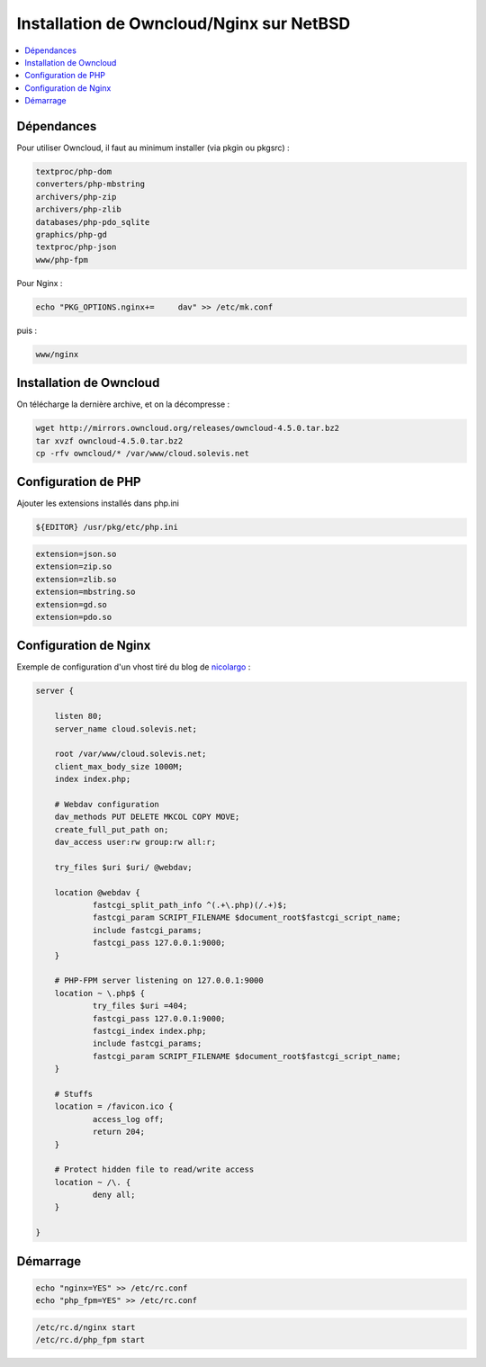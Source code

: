 Installation de Owncloud/Nginx sur NetBSD
#########################################

.. contents::
    :local:
    :backlinks: top

Dépendances
===========

Pour utiliser Owncloud, il faut au minimum installer (via pkgin ou pkgsrc) :


.. code-block:: bash
    
    textproc/php-dom
    converters/php-mbstring
    archivers/php-zip
    archivers/php-zlib
    databases/php-pdo_sqlite
    graphics/php-gd
    textproc/php-json
    www/php-fpm

Pour Nginx :

.. code-block:: bash
    
    echo "PKG_OPTIONS.nginx+=     dav" >> /etc/mk.conf

puis :

.. code-block:: bash
    
    www/nginx


Installation de Owncloud
========================

On télécharge la dernière archive, et on la décompresse :

.. code-block:: bash
    
    wget http://mirrors.owncloud.org/releases/owncloud-4.5.0.tar.bz2
    tar xvzf owncloud-4.5.0.tar.bz2
    cp -rfv owncloud/* /var/www/cloud.solevis.net


Configuration de PHP
====================

Ajouter les extensions installés dans php.ini

.. code-block:: bash
    
    ${EDITOR} /usr/pkg/etc/php.ini

.. code-block:: bash
    
    extension=json.so
    extension=zip.so
    extension=zlib.so
    extension=mbstring.so
    extension=gd.so
    extension=pdo.so

Configuration de Nginx
======================

Exemple de configuration d'un vhost tiré du blog de nicolargo_ :

.. code-block:: bash
    
    server {

        listen 80;
        server_name cloud.solevis.net;

        root /var/www/cloud.solevis.net;
        client_max_body_size 1000M;
        index index.php;

        # Webdav configuration
        dav_methods PUT DELETE MKCOL COPY MOVE;
        create_full_put_path on;
        dav_access user:rw group:rw all:r;

        try_files $uri $uri/ @webdav;

        location @webdav {
                fastcgi_split_path_info ^(.+\.php)(/.+)$;
                fastcgi_param SCRIPT_FILENAME $document_root$fastcgi_script_name;
                include fastcgi_params;
                fastcgi_pass 127.0.0.1:9000;
        }

        # PHP-FPM server listening on 127.0.0.1:9000
        location ~ \.php$ {
                try_files $uri =404;
                fastcgi_pass 127.0.0.1:9000;
                fastcgi_index index.php;
                include fastcgi_params;
                fastcgi_param SCRIPT_FILENAME $document_root$fastcgi_script_name;
        }

        # Stuffs
        location = /favicon.ico {
                access_log off;
                return 204;
        }

        # Protect hidden file to read/write access
        location ~ /\. {
                deny all;
        }

    }


.. _nicolargo: http://blog.nicolargo.com/

Démarrage
=========

.. code-block:: bash
    
    echo "nginx=YES" >> /etc/rc.conf
    echo "php_fpm=YES" >> /etc/rc.conf

.. code-block:: bash
    
    /etc/rc.d/nginx start
    /etc/rc.d/php_fpm start

